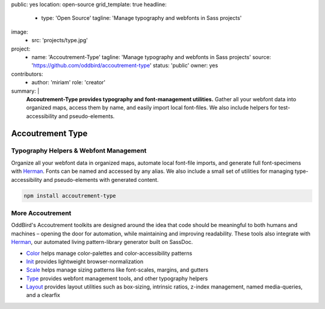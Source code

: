 public: yes
location: open-source
grid_template: true
headline:
  - type: 'Open Source'
    tagline: 'Manage typography and webfonts in Sass projects'
image:
  - src: 'projects/type.jpg'
project:
  - name: 'Accoutrement-Type'
    tagline: 'Manage typography and webfonts in Sass projects'
    source: 'https://github.com/oddbird/accoutrement-type'
    status: 'public'
    owner: yes
contributors:
  - author: 'miriam'
    role: 'creator'
summary: |
  **Accoutrement-Type provides typography
  and font-management utilities.**
  Gather all your webfont data into organized maps,
  access them by name,
  and easily import local font-files.
  We also include helpers for test-accessibility
  and pseudo-elements.


Accoutrement Type
=================

.. ---------------------------------
.. callmacro:: content.macros.j2#rst
  :tag: 'start'

Typography Helpers & Webfont Management
---------------------------------------

.. image:: https://badge.fury.io/js/accoutrement-type.svg
  :alt: 'npm package'
  :target: https://www.npmjs.com/package/accoutrement-type

.. image:: https://api.travis-ci.org/oddbird/accoutrement-type.svg
  :alt: 'build status'
  :target: https://travis-ci.org/oddbird/accoutrement-type

Organize all your webfont data in organized maps,
automate local font-file imports,
and generate full font-specimens with `Herman`_.
Fonts can be named and accessed by any alias.
We also include a small set of utilities
for managing type-accessibility
and pseudo-elements with generated content.

.. code:: bash

  npm install accoutrement-type

.. callmacro:: content.macros.j2#link_button
  :url: 'docs/'

  Read The Docs


More Accoutrement
-----------------

OddBird's Accoutrement toolkits
are designed around the idea that code should be
meaningful to both humans and machines –
opening the door for automation,
while maintaining and improving readability.
These tools also integrate with `Herman`_,
our automated living pattern-library generator
built on SassDoc.

- `Color`_ helps manage color-palettes and color-accessibility patterns
- `Init`_ provides lightweight browser-normalization
- `Scale`_ helps manage sizing patterns like font-scales, margins, and gutters
- `Type`_ provides webfont management tools, and other typography helpers
- `Layout`_ provides layout utilities such as box-sizing,
  intrinsic ratios, z-index management, named media-queries, and a clearfix

.. _Herman: /herman/
.. _Color: /accoutrement-color/
.. _Init: /accoutrement-init/
.. _Scale: /accoutrement-scale/
.. _Type: /accoutrement-type/
.. _Layout: /accoutrement-layout/

.. callmacro:: content.macros.j2#rst
  :tag: 'end'
.. ---------------------------------
